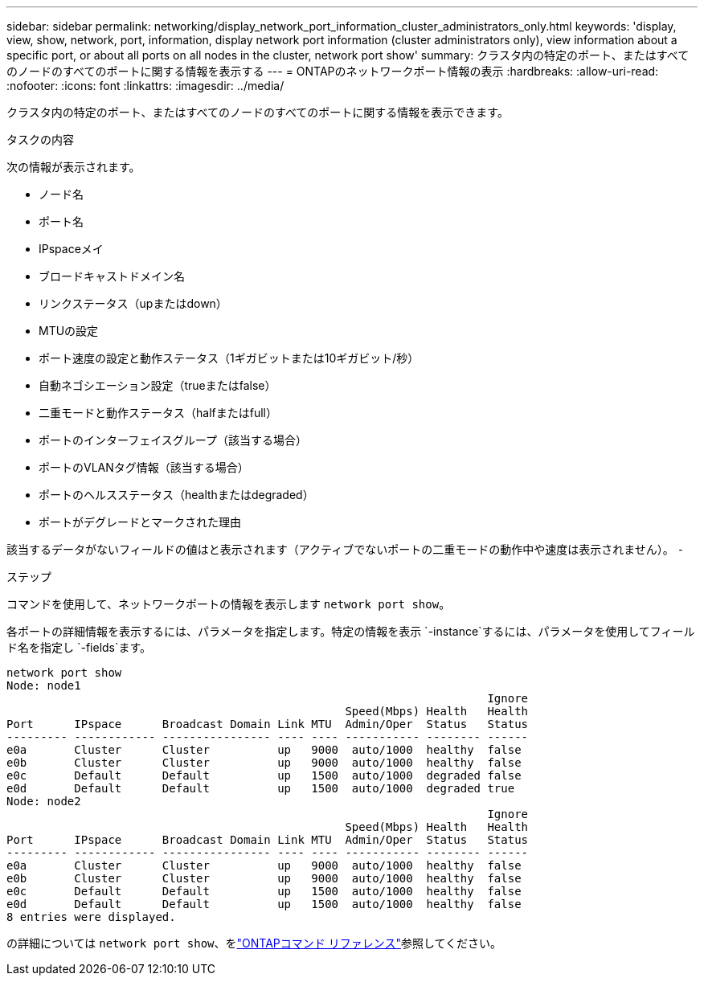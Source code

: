 ---
sidebar: sidebar 
permalink: networking/display_network_port_information_cluster_administrators_only.html 
keywords: 'display, view, show, network, port, information, display network port information (cluster administrators only), view information about a specific port, or about all ports on all nodes in the cluster, network port show' 
summary: クラスタ内の特定のポート、またはすべてのノードのすべてのポートに関する情報を表示する 
---
= ONTAPのネットワークポート情報の表示
:hardbreaks:
:allow-uri-read: 
:nofooter: 
:icons: font
:linkattrs: 
:imagesdir: ../media/


[role="lead"]
クラスタ内の特定のポート、またはすべてのノードのすべてのポートに関する情報を表示できます。

.タスクの内容
次の情報が表示されます。

* ノード名
* ポート名
* IPspaceメイ
* ブロードキャストドメイン名
* リンクステータス（upまたはdown）
* MTUの設定
* ポート速度の設定と動作ステータス（1ギガビットまたは10ギガビット/秒）
* 自動ネゴシエーション設定（trueまたはfalse）
* 二重モードと動作ステータス（halfまたはfull）
* ポートのインターフェイスグループ（該当する場合）
* ポートのVLANタグ情報（該当する場合）
* ポートのヘルスステータス（healthまたはdegraded）
* ポートがデグレードとマークされた理由


該当するデータがないフィールドの値はと表示されます（アクティブでないポートの二重モードの動作中や速度は表示されません）。 `-`

.ステップ
コマンドを使用して、ネットワークポートの情報を表示します `network port show`。

各ポートの詳細情報を表示するには、パラメータを指定します。特定の情報を表示 `-instance`するには、パラメータを使用してフィールド名を指定し `-fields`ます。

....
network port show
Node: node1
                                                                       Ignore
                                                  Speed(Mbps) Health   Health
Port      IPspace      Broadcast Domain Link MTU  Admin/Oper  Status   Status
--------- ------------ ---------------- ---- ---- ----------- -------- ------
e0a       Cluster      Cluster          up   9000  auto/1000  healthy  false
e0b       Cluster      Cluster          up   9000  auto/1000  healthy  false
e0c       Default      Default          up   1500  auto/1000  degraded false
e0d       Default      Default          up   1500  auto/1000  degraded true
Node: node2
                                                                       Ignore
                                                  Speed(Mbps) Health   Health
Port      IPspace      Broadcast Domain Link MTU  Admin/Oper  Status   Status
--------- ------------ ---------------- ---- ---- ----------- -------- ------
e0a       Cluster      Cluster          up   9000  auto/1000  healthy  false
e0b       Cluster      Cluster          up   9000  auto/1000  healthy  false
e0c       Default      Default          up   1500  auto/1000  healthy  false
e0d       Default      Default          up   1500  auto/1000  healthy  false
8 entries were displayed.
....
の詳細については `network port show`、をlink:https://docs.netapp.com/us-en/ontap-cli/network-port-show.html["ONTAPコマンド リファレンス"^]参照してください。
